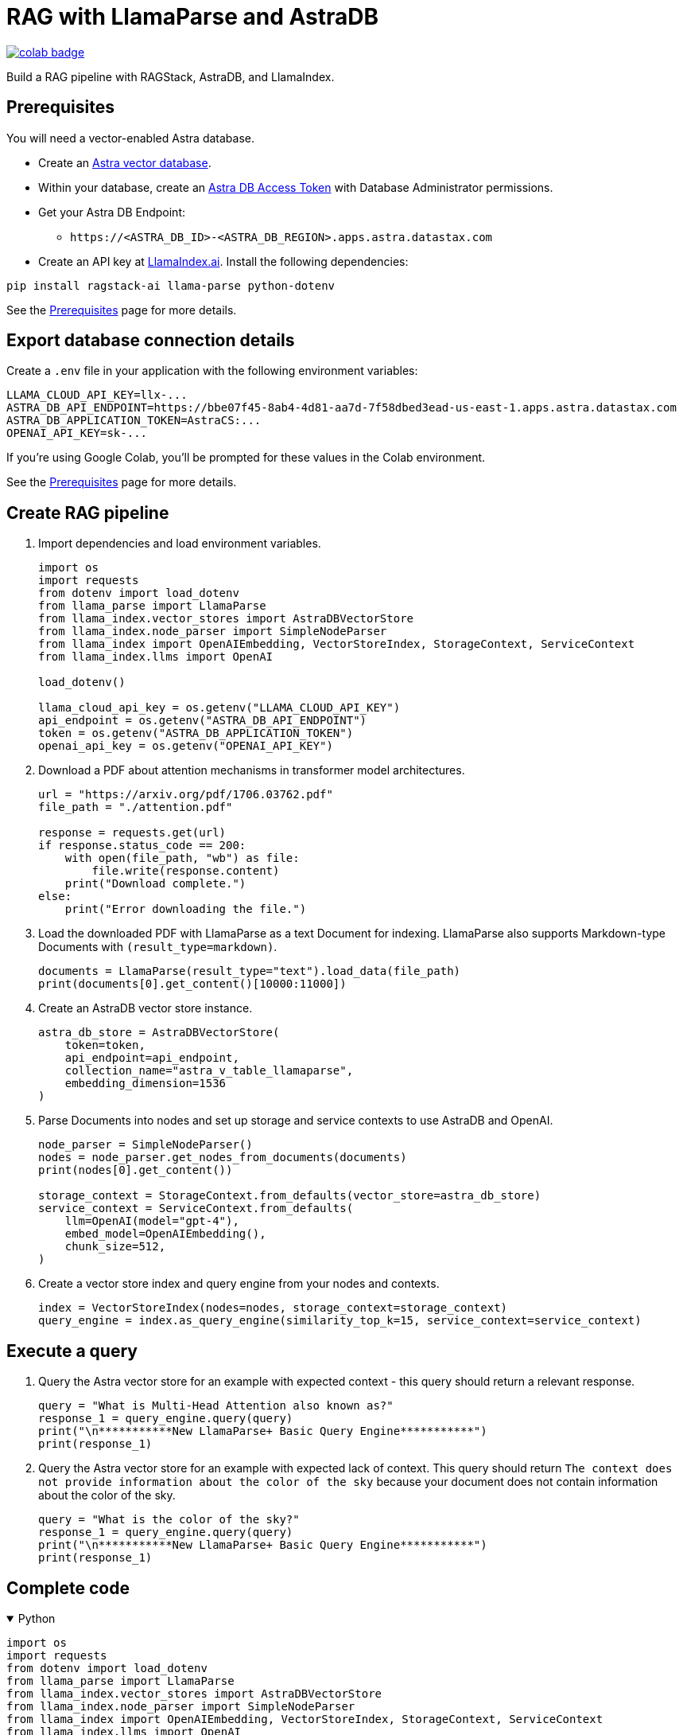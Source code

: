 = RAG with LlamaParse and AstraDB

image::https://colab.research.google.com/assets/colab-badge.svg[align="left",link="https://colab.research.google.com/github/datastax/ragstack-ai/blob/main/examples/notebooks/llama-parse-astra.ipynb"]

Build a RAG pipeline with RAGStack, AstraDB, and LlamaIndex.

== Prerequisites

You will need a vector-enabled Astra database.

* Create an https://docs.datastax.com/en/astra-serverless/docs/getting-started/create-db-choices.html[Astra
vector database].
* Within your database, create an https://docs.datastax.com/en/astra-serverless/docs/manage/org/manage-tokens.html[Astra
DB Access Token] with Database Administrator permissions.
* Get your Astra DB Endpoint:
** `+https://<ASTRA_DB_ID>-<ASTRA_DB_REGION>.apps.astra.datastax.com+`
* Create an API key at https://cloud.llamaindex.ai/[LlamaIndex.ai].
Install the following dependencies:
[source,python]
----
pip install ragstack-ai llama-parse python-dotenv
----
See the https://docs.datastax.com/en/ragstack/docs/prerequisites.html[Prerequisites] page for more details.

== Export database connection details

Create a `.env` file in your application with the following environment variables:
[source,bash]
----
LLAMA_CLOUD_API_KEY=llx-...
ASTRA_DB_API_ENDPOINT=https://bbe07f45-8ab4-4d81-aa7d-7f58dbed3ead-us-east-1.apps.astra.datastax.com
ASTRA_DB_APPLICATION_TOKEN=AstraCS:...
OPENAI_API_KEY=sk-...
----

If you're using Google Colab, you'll be prompted for these values in the Colab environment.

See the https://docs.datastax.com/en/ragstack/docs/prerequisites.html[Prerequisites] page for more details.

== Create RAG pipeline

. Import dependencies and load environment variables.
+
[source,python]
----
import os
import requests
from dotenv import load_dotenv
from llama_parse import LlamaParse
from llama_index.vector_stores import AstraDBVectorStore
from llama_index.node_parser import SimpleNodeParser
from llama_index import OpenAIEmbedding, VectorStoreIndex, StorageContext, ServiceContext
from llama_index.llms import OpenAI

load_dotenv()

llama_cloud_api_key = os.getenv("LLAMA_CLOUD_API_KEY")
api_endpoint = os.getenv("ASTRA_DB_API_ENDPOINT")
token = os.getenv("ASTRA_DB_APPLICATION_TOKEN")
openai_api_key = os.getenv("OPENAI_API_KEY")
----
+
. Download a PDF about attention mechanisms in transformer model architectures.
+
[source,python]
----
url = "https://arxiv.org/pdf/1706.03762.pdf"
file_path = "./attention.pdf"

response = requests.get(url)
if response.status_code == 200:
    with open(file_path, "wb") as file:
        file.write(response.content)
    print("Download complete.")
else:
    print("Error downloading the file.")
----
+
. Load the downloaded PDF with LlamaParse as a text Document for indexing.
LlamaParse also supports Markdown-type Documents with `(result_type=markdown)`.
+
[source,python]
----
documents = LlamaParse(result_type="text").load_data(file_path)
print(documents[0].get_content()[10000:11000])
----
+
. Create an AstraDB vector store instance.
+
[source,python]
----
astra_db_store = AstraDBVectorStore(
    token=token,
    api_endpoint=api_endpoint,
    collection_name="astra_v_table_llamaparse",
    embedding_dimension=1536
)
----
+
. Parse Documents into nodes and set up storage and service contexts to use AstraDB and OpenAI.
+
[source,python]
----
node_parser = SimpleNodeParser()
nodes = node_parser.get_nodes_from_documents(documents)
print(nodes[0].get_content())

storage_context = StorageContext.from_defaults(vector_store=astra_db_store)
service_context = ServiceContext.from_defaults(
    llm=OpenAI(model="gpt-4"),
    embed_model=OpenAIEmbedding(),
    chunk_size=512,
)
----
+
. Create a vector store index and query engine from your nodes and contexts.
+
[source,python]
----
index = VectorStoreIndex(nodes=nodes, storage_context=storage_context)
query_engine = index.as_query_engine(similarity_top_k=15, service_context=service_context)
----

== Execute a query

. Query the Astra vector store for an example with expected context - this query should return a relevant response.
+
[source,python]
----
query = "What is Multi-Head Attention also known as?"
response_1 = query_engine.query(query)
print("\n***********New LlamaParse+ Basic Query Engine***********")
print(response_1)
----
+
. Query the Astra vector store for an example with expected lack of context.
This query should return `The context does not provide information about the color of the sky` because your document does not contain information about the color of the sky.
+
[source,python]
----
query = "What is the color of the sky?"
response_1 = query_engine.query(query)
print("\n***********New LlamaParse+ Basic Query Engine***********")
print(response_1)
----

== Complete code

.Python
[%collapsible%open]
====
[source,python]
----
import os
import requests
from dotenv import load_dotenv
from llama_parse import LlamaParse
from llama_index.vector_stores import AstraDBVectorStore
from llama_index.node_parser import SimpleNodeParser
from llama_index import OpenAIEmbedding, VectorStoreIndex, StorageContext, ServiceContext
from llama_index.llms import OpenAI

# Load environment variables
load_dotenv()

# Get all required API keys and parameters
llama_cloud_api_key = os.getenv("LLAMA_CLOUD_API_KEY")
api_endpoint = os.getenv("ASTRA_DB_API_ENDPOINT")
token = os.getenv("ASTRA_DB_APPLICATION_TOKEN")
openai_api_key = os.getenv("OPENAI_API_KEY")

# Download a PDF for indexing
url = "https://arxiv.org/pdf/1706.03762.pdf"
file_path = "./attention.pdf"

response = requests.get(url)
if response.status_code == 200:
    with open(file_path, "wb") as file:
        file.write(response.content)
    print("Download complete.")
else:
    print("Error downloading the file.")

# Load and parse the document
documents = LlamaParse(result_type="text").load_data(file_path)

# Output a snippet from the parsed document for verification
print(documents[0].get_content()[10000:11000])

# Setup for storing in AstraDB
astra_db_store = AstraDBVectorStore(
    token=token,
    api_endpoint=api_endpoint,
    collection_name="astra_v_table_llamaparse",
    embedding_dimension=1536
)

# Parse nodes from documents and output a snippet for verification
node_parser = SimpleNodeParser()
nodes = node_parser.get_nodes_from_documents(documents)
print(nodes[0].get_content())

# Setup storage and service contexts
storage_context = StorageContext.from_defaults(vector_store=astra_db_store)
service_context = ServiceContext.from_defaults(
    llm=OpenAI(model="gpt-4"),
    embed_model=OpenAIEmbedding(),
    chunk_size=512,
)

# Indexing and query engine setup
index = VectorStoreIndex(nodes=nodes, storage_context=storage_context)
query_engine = index.as_query_engine(similarity_top_k=15, service_context=service_context)

# Execute a query
query = "What is Multi-Head Attention also known as?"
response_1 = query_engine.query(query)
print("\n***********New LlamaParse+ Basic Query Engine***********")
print(response_1)

# Query for an example with expected lack of context
query = "What is the color of the sky?"
response_1 = query_engine.query(query)
print("\n***********New LlamaParse+ Basic Query Engine***********")
print(response_1)
----
====


